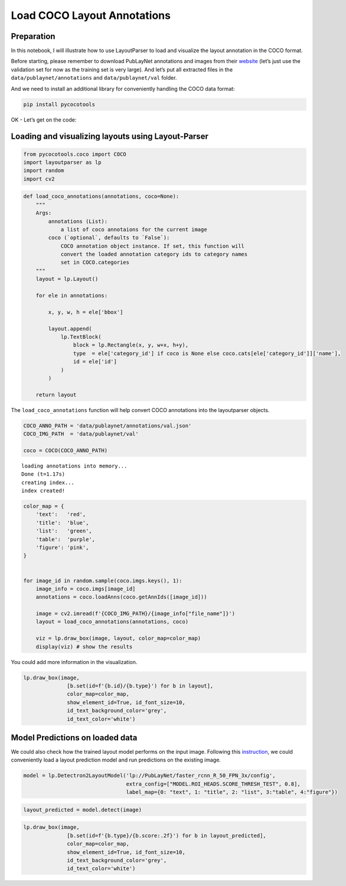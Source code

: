 Load COCO Layout Annotations
==============================================================

Preparation
-----------

In this notebook, I will illustrate how to use LayoutParser to load and
visualize the layout annotation in the COCO format.

Before starting, please remember to download PubLayNet annotations and
images from their
`website <https://dax-cdn.cdn.appdomain.cloud/dax-publaynet/1.0.0/PubLayNet.html>`__
(let’s just use the validation set for now as the training set is very
large). And let’s put all extracted files in the
``data/publaynet/annotations`` and ``data/publaynet/val`` folder.

And we need to install an additional library for conveniently handling
the COCO data format:

.. code:: bash

   pip install pycocotools

OK - Let’s get on the code:

Loading and visualizing layouts using Layout-Parser
---------------------------------------------------

.. code:: python

    from pycocotools.coco import COCO
    import layoutparser as lp
    import random 
    import cv2

.. code:: python

    def load_coco_annotations(annotations, coco=None):
        """
        Args:
            annotations (List): 
                a list of coco annotaions for the current image 
            coco (`optional`, defaults to `False`):  
                COCO annotation object instance. If set, this function will 
                convert the loaded annotation category ids to category names 
                set in COCO.categories
        """
        layout = lp.Layout()
    
        for ele in annotations:
    
            x, y, w, h = ele['bbox']
    
            layout.append(
                lp.TextBlock(
                    block = lp.Rectangle(x, y, w+x, h+y),
                    type  = ele['category_id'] if coco is None else coco.cats[ele['category_id']]['name'],
                    id = ele['id']
                )
            )
        
        return layout 

The ``load_coco_annotations`` function will help convert COCO
annotations into the layoutparser objects.

.. code:: python

    COCO_ANNO_PATH = 'data/publaynet/annotations/val.json'
    COCO_IMG_PATH  = 'data/publaynet/val'
    
    coco = COCO(COCO_ANNO_PATH)


.. parsed-literal::

    loading annotations into memory...
    Done (t=1.17s)
    creating index...
    index created!


.. code:: python

    color_map = {
        'text':   'red',
        'title':  'blue',
        'list':   'green',
        'table':  'purple',
        'figure': 'pink',
    }
    
    
    for image_id in random.sample(coco.imgs.keys(), 1):
        image_info = coco.imgs[image_id]
        annotations = coco.loadAnns(coco.getAnnIds([image_id]))
        
        image = cv2.imread(f'{COCO_IMG_PATH}/{image_info["file_name"]}')
        layout = load_coco_annotations(annotations, coco)
        
        viz = lp.draw_box(image, layout, color_map=color_map)
        display(viz) # show the results 



.. image:: output_8_0.png


You could add more information in the visualization.

.. code:: python

    lp.draw_box(image, 
                  [b.set(id=f'{b.id}/{b.type}') for b in layout],
                  color_map=color_map,
                  show_element_id=True, id_font_size=10, 
                  id_text_background_color='grey',
                  id_text_color='white')




.. image:: output_10_0.png



Model Predictions on loaded data
--------------------------------

We could also check how the trained layout model performs on the input
image. Following this
`instruction <https://github.com/Layout-Parser/layout-parser/blob/main/examples/Deep%20Layout%20Parsing.ipynb>`__,
we could conveniently load a layout prediction model and run predictions
on the existing image.

.. code:: python

    model = lp.Detectron2LayoutModel('lp://PubLayNet/faster_rcnn_R_50_FPN_3x/config',
                                     extra_config=["MODEL.ROI_HEADS.SCORE_THRESH_TEST", 0.8],
                                     label_map={0: "text", 1: "title", 2: "list", 3:"table", 4:"figure"})

.. code:: python

    layout_predicted = model.detect(image)

.. code:: python

    lp.draw_box(image, 
                  [b.set(id=f'{b.type}/{b.score:.2f}') for b in layout_predicted],
                  color_map=color_map,
                  show_element_id=True, id_font_size=10, 
                  id_text_background_color='grey',
                  id_text_color='white')




.. image:: output_15_0.png


